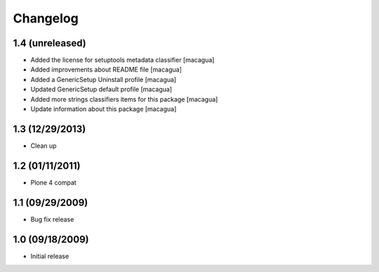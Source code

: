 Changelog
=========

1.4 (unreleased)
----------------

- Added the license for setuptools metadata classifier [macagua]

- Added improvements about README file [macagua]

- Added a GenericSetup Uninstall profile [macagua]

- Updated GenericSetup default profile [macagua]

- Added more strings classifiers items for this package [macagua]

- Update information about this package [macagua]

1.3 (12/29/2013)
----------------

- Clean up

1.2 (01/11/2011)
----------------

- Plone 4 compat

1.1 (09/29/2009)
----------------

- Bug fix release

1.0 (09/18/2009)
----------------

- Initial release

